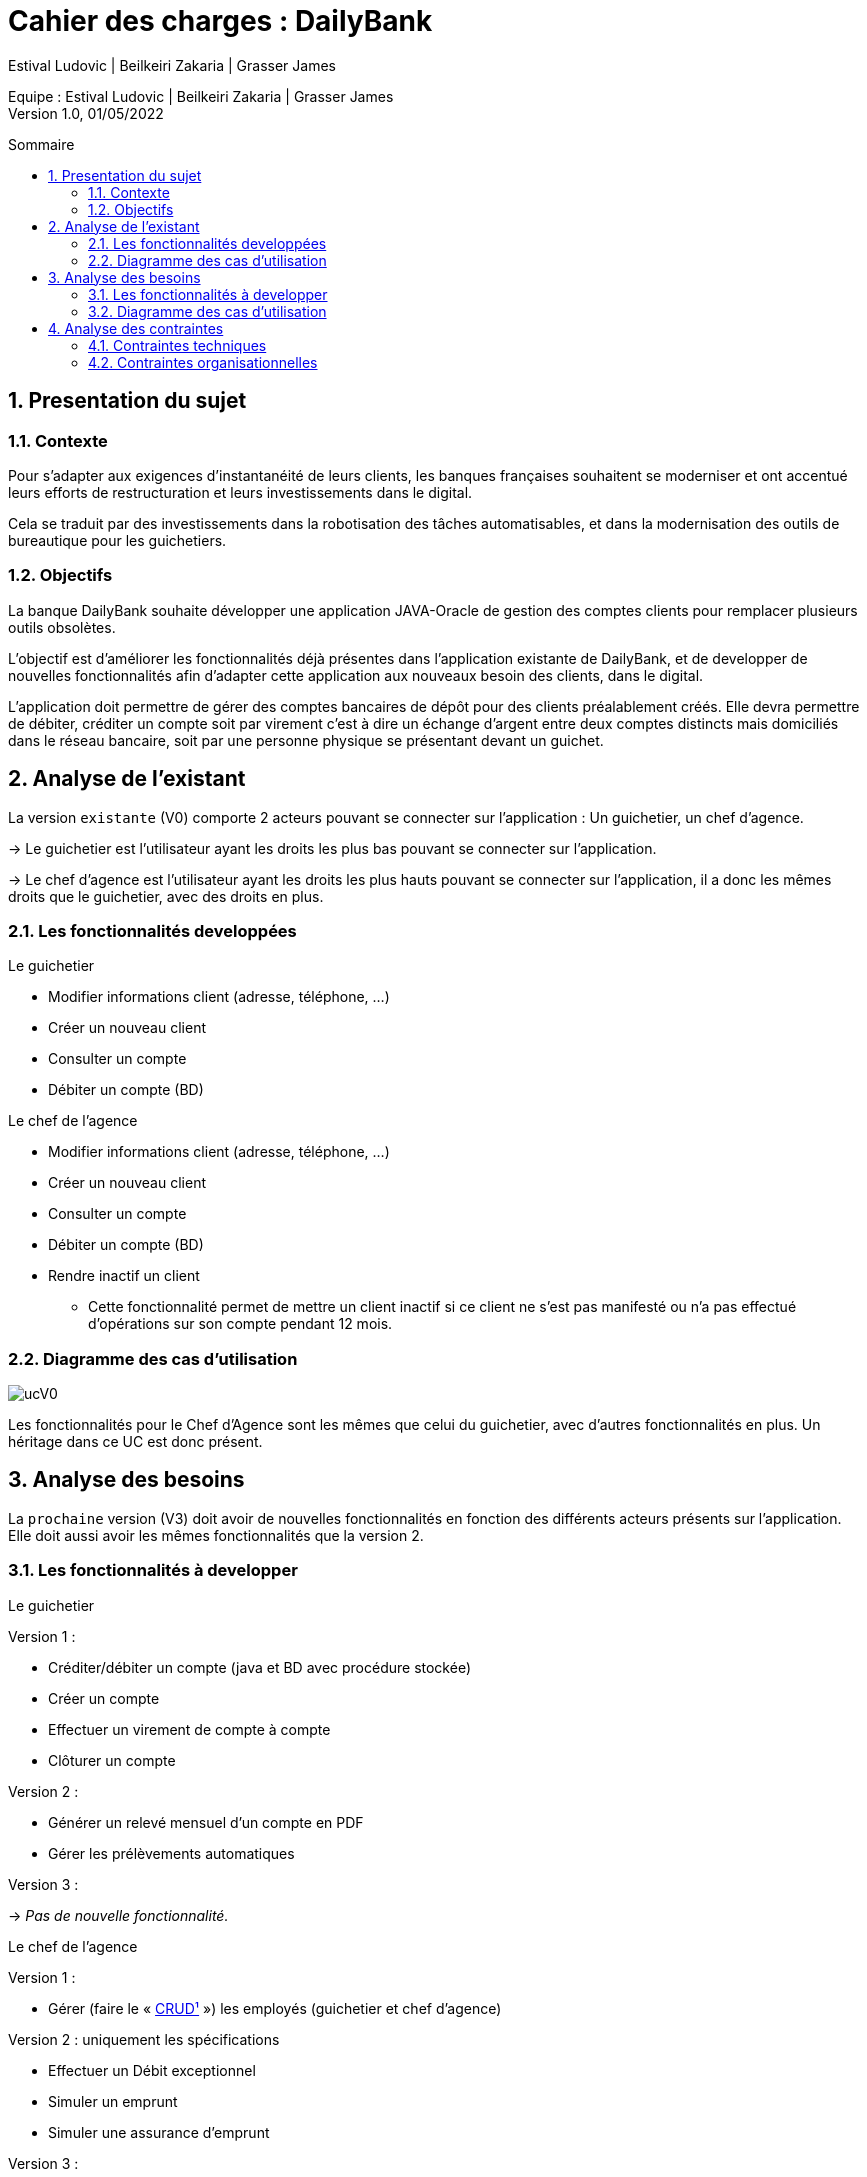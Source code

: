 = Cahier des charges : DailyBank
:toc: macro
:toc-title: Sommaire
:toclevels: 4
:numbered:
:authors: Estival Ludovic | Beilkeiri Zakaria | Grasser James
:appversion: 1.0
:sectnums:
:description: 
:nofooter:

Equipe : {authors} +
Version 1.0, 01/05/2022

toc::[]

== Presentation du sujet
{description}

=== Contexte

Pour s’adapter aux exigences d’instantanéité de leurs clients, les banques françaises souhaitent se moderniser et ont accentué leurs efforts de restructuration et leurs investissements dans le digital.

Cela se traduit par des investissements dans la robotisation des tâches automatisables, et dans la modernisation des outils de bureautique pour les guichetiers.

=== Objectifs

La banque DailyBank souhaite développer une application JAVA-Oracle de gestion des comptes clients pour remplacer plusieurs outils obsolètes.

L'objectif est d'améliorer les fonctionnalités déjà présentes dans l'application existante de DailyBank, et de developper de nouvelles fonctionnalités afin d'adapter cette application aux nouveaux besoin des clients, dans le digital.

L’application doit permettre de gérer des comptes bancaires de dépôt pour des clients préalablement créés. Elle devra permettre de débiter, créditer un compte soit par virement c’est à dire un échange d’argent entre deux comptes distincts mais domiciliés dans le réseau bancaire, soit par une personne physique se présentant devant un guichet.

<<<

== Analyse de l'existant

La version `existante` (V0) comporte 2 acteurs pouvant se connecter sur l'application : Un guichetier, un chef d'agence.

-> Le guichetier est l'utilisateur ayant les droits les plus bas pouvant se connecter sur l'application.

-> Le chef d'agence est l'utilisateur ayant les droits les plus hauts pouvant se connecter sur l'application, il a donc les mêmes droits que le guichetier, avec des droits en plus.

=== Les fonctionnalités developpées

.Le guichetier
****
- Modifier informations client (adresse, téléphone, …)
- Créer un nouveau client
- Consulter un compte
- Débiter un compte (BD)
****

.Le chef de l'agence
****
- Modifier informations client (adresse, téléphone, …)
- Créer un nouveau client
- Consulter un compte
- Débiter un compte (BD)
- Rendre inactif un client
* Cette fonctionnalité permet de mettre un client inactif si ce client ne s'est pas manifesté ou n'a pas effectué d'opérations sur son compte pendant 12 mois.
****

=== Diagramme des cas d'utilisation

image::ucV0.jpg[]

Les fonctionnalités pour le Chef d'Agence sont les mêmes que celui du guichetier, avec d'autres fonctionnalités en plus. Un héritage dans ce UC est donc présent.

<<<

== Analyse des besoins

La `prochaine` version (V3) doit avoir de nouvelles fonctionnalités en fonction des différents acteurs présents sur l'application. Elle doit aussi avoir les mêmes fonctionnalités que la version 2.

=== Les fonctionnalités à developper

.Le guichetier
****
[.underline]#Version 1 :# + 

- Créditer/débiter un compte (java et BD avec procédure stockée)

- Créer un compte

- Effectuer un virement de compte à compte

- Clôturer un compte

[.underline]#Version 2 :# +

- Générer un relevé mensuel d’un compte en PDF

- Gérer les prélèvements automatiques

[.underline]#Version 3 :# +

-> _Pas de nouvelle fonctionnalité._

****

.Le chef de l'agence
****
[.underline]#Version 1 :# +

- Gérer (faire le « link:#bookmark-a[CRUD¹] ») les employés (guichetier et chef d’agence)

[.underline]#Version 2 :# uniquement les spécifications +

- Effectuer un Débit exceptionnel

- Simuler un emprunt

- Simuler une assurance d’emprunt

[.underline]#Version 3 :# +

- Les spécifications finalisées de la version 2

-> Supers options pour les tops …

-> Développer une ou plusieurs fonctionnalités au choix
****

.link:#bookmark-b[Batch²]
****
- Générer les relevés mensuels en PDF

- Exécuter les prélèvements automatiques
****

=== Diagramme des cas d'utilisation

image::ucV3.jpg[]

<<<

== Analyse des contraintes

=== Contraintes techniques

-> Le langage de programmation (JAVA):: La connaissance et l'utilisation du langage de programmation pour le developpement d'une application est indispensable.

-> La sécurité de l'application:: L'application à développer est une application bancaire, il est donc nécessaire de développer une application sécurisé.
L'identifiant et le mot de passe permettant de se connecter sur un compte de l'application est stocké, il est donc indispensable de ne pas avoir accès à ces données pour sécuriser le compte du client. +
De plus, le règlement général sur la protection des données de l’Union européenne (RPDG) est destiné à renforcer le contrôle des citoyens européens sur les données que les entreprises détiennent à leur sujet. Les données des clients doivent donc avoir une sécurité importante et ne doivent pas être accessible "au public".

-> La prise en main:: Développer une application simple à prendre en main et facile d'utilisation est important pour pouvoir faciliter la gestion des comptes bancaires.

-> L'ergonomie:: Une application bancaire comporte beaucoup de données, il est donc indispensable de développer une application ergonomique, propre, et claire pour permettre au banquier de gérer les comptes bancaires facilement.

=== Contraintes organisationnelles

-> Le choix de l'équipe:: Le choix de l'équipe de travail est important dans la mise en place d'un projet, il est nécessaire de choisir une équipe compétente, dynamique et soudée pour répondre efficacement aux attentes du client.

-> La charge de travail:: La charge liée aux différentes tâches dans projet est une contrainte si elle est mal répartie au sein des membres du projet. Si la répartition des tâches n'est pas efficace, cela impacte directement la qualité du travail, ainsi que sa durée.

-> Le contenu:: Les besoins et les fonctionnalités souhaitées du client doivent être implémentées dans la version finale de l'application proposée dans le temps imparti.

-> Outils collaboratifs:: Pour réaliser le projet, nous utilisons Gantt pour produire un diagramme de Gantt, GitHub pour notre code source et notre documentation. Il est donc nécéssaire de bien connaitre ces deux outils pour pouvoirs les utiliser. +
Pour développer une IHM pour l'application, nous utilisons aussi JavaFX, il est donc également nécessaire de savoir comment créer une IMH en utilisant JavaFX.

-> Le temps imparti:: L'application doit être rendue pour une date précise, la répartition de la charge de travail est donc immportante pour finir le projet à temps. +
Les dates à respecter sont les suivantes : +
- Semaine 13 :
* Gantt version n° 1
* CDCU version n° 1

- Semaine 16 :
* Gantt version n° 2 et n° 3
* CDCU version n° 2 et n° 3
* Cahier des tests version n° 1

- Semaine 20 :
* Gantt (Mise à jour)
* Cahier des tests version n° 2
* Document technique version n° 1
* Document utilisateur version n° 1

- Semaine 22 :
* Gantt (Mise à jour)
* Cahier des tests version n° 3
* Document technique version n° 2 et n° 3
* Document utilisateur version n° 2 et n° 3
* Application version n° 1

- Semaine 23 :
* Application version n°2 et n°3
* Documents livraison finale
* Chiffrage du projet
* Bilan du projet

---
[[bookmark-a]]1. _Create Read Update Delete_ +
[[bookmark-b]]2. Ici, _"batch"_ n'est pas un utilisateur, il correspond au système qui va executer des actions automatiques.